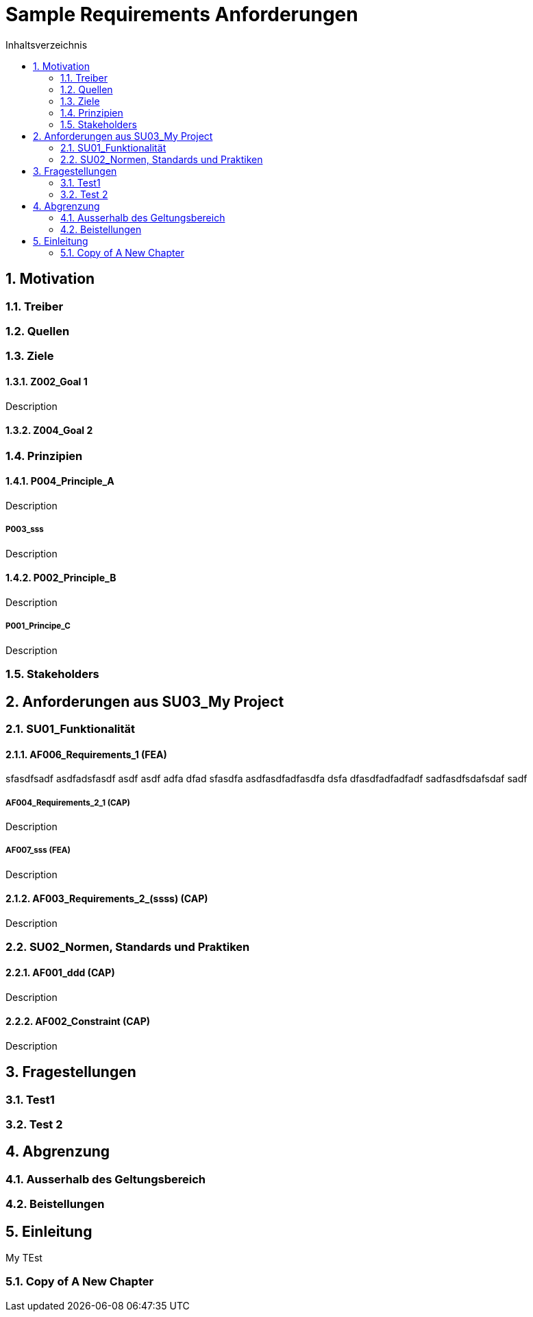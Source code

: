 = Sample Requirements Anforderungen
:toc-title: Inhaltsverzeichnis
:toc: left
:numbered:
:imagesdir: ..
:imagesdir: ./img
:imagesoutdir: ./img




== Motivation




=== Treiber






=== Quellen






=== Ziele




==== Z002_Goal 1

Description




==== Z004_Goal 2







=== Prinzipien




==== P004_Principle_A

Description


===== P003_sss

Description





==== P002_Principle_B

Description


===== P001_Principe_C

Description






=== Stakeholders








== Anforderungen aus SU03_My Project




=== SU01_Funktionalität




==== AF006_Requirements_1 (FEA)

sfasdfsadf asdfadsfasdf asdf asdf adfa dfad sfasdfa
asdfasdfadfasdfa
dsfa
dfasdfadfadfadf
sadfasdfsdafsdaf
sadf


===== AF004_Requirements_2_1 (CAP)

Description




===== AF007_sss (FEA)

Description





==== AF003_Requirements_2_(ssss) (CAP)

Description





=== SU02_Normen, Standards und Praktiken




==== AF001_ddd (CAP)

Description




==== AF002_Constraint (CAP)

Description







== Fragestellungen




=== Test1






=== Test 2








== Abgrenzung




=== Ausserhalb des Geltungsbereich






=== Beistellungen








== Einleitung


My TEst


=== Copy of A New Chapter









